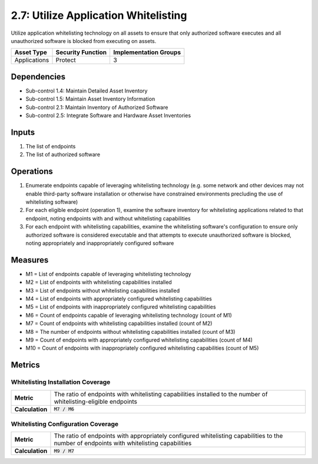 2.7: Utilize Application Whitelisting
=========================================================
Utilize application whitelisting technology on all assets to ensure that only authorized software executes and all unauthorized software is blocked from executing on assets.

.. list-table::
	:header-rows: 1

	* - Asset Type
	  - Security Function
	  - Implementation Groups
	* - Applications
	  - Protect
	  - 3

Dependencies
------------
* Sub-control 1.4: Maintain Detailed Asset Inventory
* Sub-control 1.5: Maintain Asset Inventory Information
* Sub-control 2.1: Maintain Inventory of Authorized Software
* Sub-control 2.5: Integrate Software and Hardware Asset Inventories

Inputs
------
#. The list of endpoints
#. The list of authorized software

Operations
----------
#. Enumerate endpoints capable of leveraging whitelisting technology (e.g. some network and other devices may not enable third-party software installation or otherwise have constrained environments precluding the use of whitelisting software)
#. For each eligible endpoint (operation 1), examine the software inventory for whitelisting applications related to that endpoint, noting endpoints with and without whitelisting capabilities
#. For each endpoint with whitelisting capabilities, examine the whitelisting software's configuration to ensure only authorized software is considered executable and that attempts to execute unauthorized software is blocked, noting appropriately and inappropriately configured software

Measures
--------
* M1 = List of endpoints capable of leveraging whitelisting technology
* M2 = List of endpoints with whitelisting capabilities installed
* M3 = List of endpoints without whitelisting capabilities installed
* M4 = List of endpoints with appropriately configured whitelisting capabilities
* M5 = List of endpoints with inappropriately configured whitelisting capabilities
* M6 = Count of endpoints capable of leveraging whitelisting technology (count of M1)
* M7 = Count of endpoints with whitelisting capabilities installed (count of M2)
* M8 = The number of endpoints without whitelisting capabilities installed (count of M3)
* M9 = Count of endpoints with appropriately configured whitelisting capabilities (count of M4)
* M10 = Count of endpoints with inappropriately configured whitelisting capabilities (count of M5)


Metrics
-------

Whitelisting Installation Coverage
^^^^^^^^^^^^^^^^^^^^^^^^^^^^^^^^^^
.. list-table::

	* - **Metric**
	  - | The ratio of endpoints with whitelisting capabilities installed to the number of whitelisting-eligible endpoints
	* - **Calculation**
	  - :code:`M7 / M6`

Whitelisting Configuration Coverage
^^^^^^^^^^^^^^^^^^^^^^^^^^^^^^^^^^
.. list-table::

	* - **Metric**
	  - | The ratio of endpoints with appropriately configured whitelisting capabilities to the number of endpoints with whitelisting capabilities
	* - **Calculation**
	  - :code:`M9 /  M7`

.. history
.. authors
.. license
